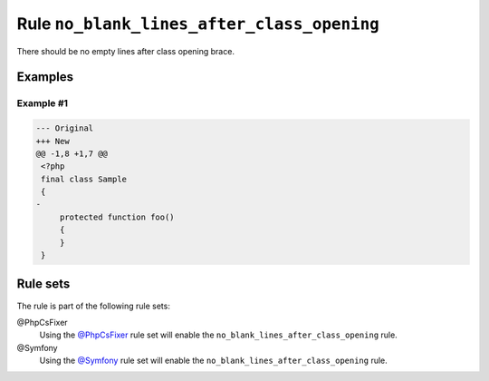 ===========================================
Rule ``no_blank_lines_after_class_opening``
===========================================

There should be no empty lines after class opening brace.

Examples
--------

Example #1
~~~~~~~~~~

.. code-block:: diff

   --- Original
   +++ New
   @@ -1,8 +1,7 @@
    <?php
    final class Sample
    {
   -
        protected function foo()
        {
        }
    }

Rule sets
---------

The rule is part of the following rule sets:

@PhpCsFixer
  Using the `@PhpCsFixer <./../../ruleSets/PhpCsFixer.rst>`_ rule set will enable the ``no_blank_lines_after_class_opening`` rule.

@Symfony
  Using the `@Symfony <./../../ruleSets/Symfony.rst>`_ rule set will enable the ``no_blank_lines_after_class_opening`` rule.
